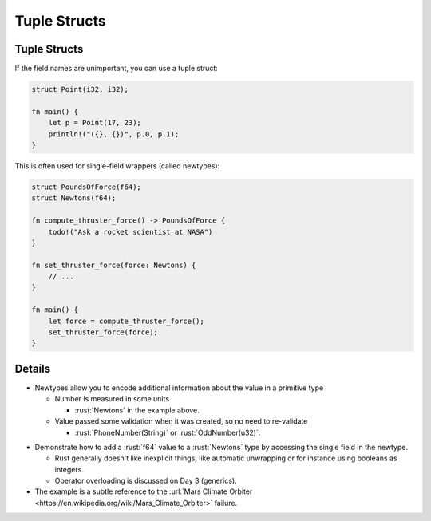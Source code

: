===============
Tuple Structs
===============

---------------
Tuple Structs
---------------

If the field names are unimportant, you can use a tuple struct:

.. code:: rust

   struct Point(i32, i32);

   fn main() {
       let p = Point(17, 23);
       println!("({}, {})", p.0, p.1);
   }

This is often used for single-field wrappers (called newtypes):

.. code:: rust

   struct PoundsOfForce(f64);
   struct Newtons(f64);

   fn compute_thruster_force() -> PoundsOfForce {
       todo!("Ask a rocket scientist at NASA")
   }

   fn set_thruster_force(force: Newtons) {
       // ...
   }

   fn main() {
       let force = compute_thruster_force();
       set_thruster_force(force);
   }

---------
Details
---------

- Newtypes allow you to encode additional information about the value in a primitive type

  - Number is measured in some units

    - :rust:`Newtons` in the example above.

  - Value passed some validation when it was created, so no need to re-validate

    - :rust:`PhoneNumber(String)` or :rust:`OddNumber(u32)`.

.. container:: speakernote

  -  Demonstrate how to add a :rust:`f64` value to a :rust:`Newtons` type by
     accessing the single field in the newtype.

     -  Rust generally doesn't like inexplicit things, like automatic
        unwrapping or for instance using booleans as integers.
     -  Operator overloading is discussed on Day 3 (generics).

  -  The example is a subtle reference to the
     :url:`Mars Climate Orbiter <https://en.wikipedia.org/wiki/Mars_Climate_Orbiter>`
     failure.
